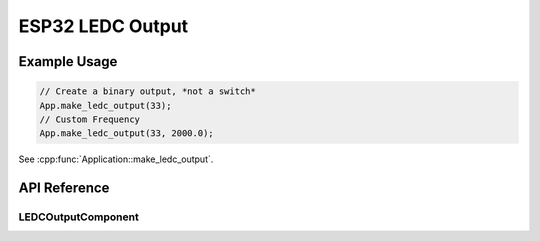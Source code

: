 ESP32 LEDC Output
=================

Example Usage
-------------

.. code-block:: cpp

    // Create a binary output, *not a switch*
    App.make_ledc_output(33);
    // Custom Frequency
    App.make_ledc_output(33, 2000.0);

.. cpp:namespace:: esphomelib

See :cpp:func:`Application::make_ledc_output`.

API Reference
-------------

.. cpp:namespace:: nullptr

LEDCOutputComponent
*******************

.. doxygenclass:: esphomelib::output::LEDCOutputComponent
    :members:
    :protected-members:
    :undoc-members:

.. doxygenvariable:: esphomelib::output::next_ledc_channel
